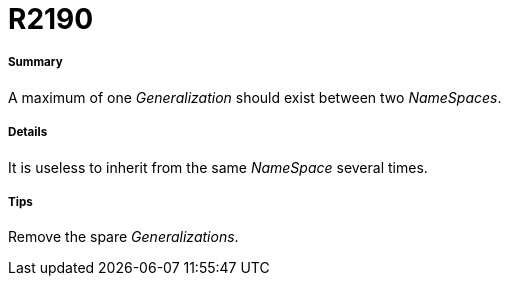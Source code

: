 // Disable all captions for figures.
:!figure-caption:
// Path to the stylesheet files
:stylesdir: .




= R2190




===== Summary

A maximum of one _Generalization_ should exist between two _NameSpaces_.




===== Details

It is useless to inherit from the same _NameSpace_ several times.




===== Tips

Remove the spare _Generalizations_.


